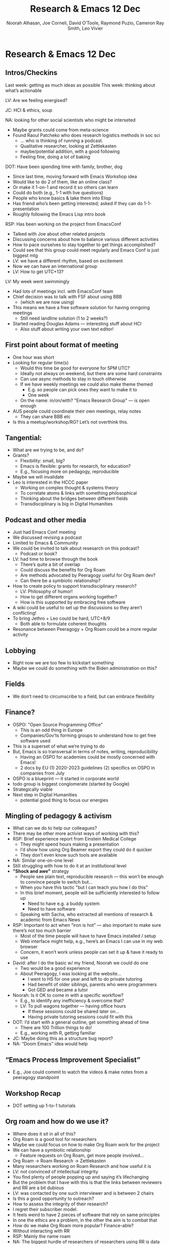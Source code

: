 #+TITLE: Research & Emacs 12 Dec
#+Author: Noorah Alhasan, Joe Corneli, David O’Toole, Raymond Puzio, Cameron Ray Smith, Leo Vivier
#+roam_tag: HI
#+FIRN_UNDER: erg
#+FIRN_LAYOUT: update
#+DATE_CREATED: <2021-02-01 Saturday>

* Research & Emacs 12 Dec

** Intros/Checkins
Last week: getting as much ideas as possible
This week: thinking about what’s actionable

LV: Are we feeling energised?

JC: HCI & ethics, soup

NA: looking for other social scientists who might be interseted
- Maybe grants could come from meta-science
- Found Raoul Patcheko who does research logistics methods in soc sci
 - ... who is thinking of running a podcast.
 - Qualitative researcher, looking at Zettlekasten
 - maybe/potential addition, with a good following
 - Feeling fine, doing a lot of baking

DOT: Have been spending time with family, brother, dog
 - Since last time, moving forward with Emacs Workshop idea
 - Would like to do 2 of them, like an online class?
 - Or make it 1-on-1 and record it so others can learn
 - Could do both (e.g., 1-1 with live questions)
 - People who know basics & take them into Elisp
 - Has friend who’s been getting interested; asked if they can do 1-1- presentation 
 - Roughly following the Emacs Lisp intro book

RSP: Has been working on the project from EmacsConf
 - Talked with Joe about other related projects
 - Discussing concerns about how to balance various different activities
 - How to pace ourselves to stay together to get things accomplished?
 - Could see that this group could meet regularly and Emacs Conf is just biggest mtg
 - LV: we have a different rhythm, based on excitement
 - Now we can have an international group
 - LV: How to get UTC+13?

LV: My week went swimmingly
 - Had lots of meetings incl. with EmacsConf team
 - Chief decision was to talk with FSF about using BBB
  - (which we are now using)
 - This means we have a free software solution for having onngoing meetings
  - Still need landline solution (1 to 2 weeks?)
 - Started reading Douglas Adams — interesting stuff about HCI
  - Also stuff about writing your own text editor!

** First point about format of meeting
 - One hour was short
 - Looking for regular time(s)
  - Would this time be good for everyone for 5PM UTC?
  - Ideally not always on weekend, but there are some hard constraints
  - Can use async methods to stay in touch otherwise
  - If we have weekly meetings we could also make theme themed
   - E.g. so people can pick ones they want to make it to
   - One week
  - On the name: in/on/with? "Emacs Research Group" — is open enough
 - AUS people could coordinate their own meetings, relay notes
  - They can share BBB etc
 - Is this a meetup/workshop/RG? Let’s not overthink this.
** Tangential:
 - What are we trying to be, and do?
 - Grants?
  - Flexibility: small, big?
  - Emacs is flexible: grants for research, for education?
  - E.g., focusing more on pedagogy, reproducible
 - Maybe we will invalidate
 - Leo is interested in the HCCC paper
  - Working on complex thought & systems theory
  - To correlate atoms & links with something philosophical
  - Thinking about the bridges between different fields
  - Transdisciplinary is big in Digital Humanities
** Podcast and other media
 - Just had Emacs Conf meeting
 - We discussed revising a podcast
 - Limited to Emacs & Community
 - We could be invited to talk about resesarch on this podcast?
  - Podcast or book?
 - LV: had time to browse through the book
  - There’s quite a bit of overlap
  - Could discuss the benefits for Org Roam
  - Are methods advocated by Peeragogy useful for Org Roam dev?
  - Can there be a symbiotic relationship?
 - How to create policy to support transdisciplinary research?
  - LV: Philosophy of humor!
  - How to get different organs working together?
  - How is this supported by embracing free software
 - A wiki could be useful to set up the discussions so they aren’t conflicting!
 - To bring Jethro + Leo could be hard, UTC+8/9
  - Both able to formulate coherent thoughts
 - Resonance between Peeragogy + Org Roam could be a more regular activity
** Lobbying
- Right now we are too few to kickstart something
- Maybe we could do something with the Biden administration on this?
** Fields
- We don’t need to circumscribe to a field, but can embrace flexibility
** Finance?
 - OSPO: "Open Source Programming Office"
  - This is an odd thing in Europe
  - Companies/Gov’ts forming groups to understand how to get free software used
 - This is a superset of what we’re trying to do
 - But, Emacs is so transversal in terms of notes, writing, reproducibility
  - Having an OSPO for academies could be mostly concerned with Emacs!
  - 2 docs by EU (1) 2020-2023 guidelines (2) specifics on OSPO in companies from July
 - OSPO is a blueprint — it started in corporate world
 - todo group is biggest conglomerate (started by Google)
 - Strategically viable
 - Next step in Digital Humanities
  - potential good thing to focus our energies
** Mingling of pedagogy & activism
 - What can we do to help our colleagues?
 - There may be other more activist ways of working with this?
 - RSP: Brief experience report from Einstein Medical College
  - They might spend hours making a presentation
  - I’d show how using Org Beamer export they could do it quicker
  - They don’t even know such tools are available
 - NA: Similar one-on-one level
 - Still struggling with how to do it at an institutional level
 - *"Shock and awe"* strategy
  - People see plain text, reproducible research — this won’t be
    enough to convince people to switch but...
  - When you have this tactic "but I can teach you how I do this"
  - In this brief moment, people will be sufficiently interested to
    follow up
   - Need to have e.g. a buddy system
   - Need to have software
  - Speaking with Sacha, who extracted all mentions of research &
    academic from Emacs News
 - RSP: Important to act when “iron is hot” — also important to make
   sure there’s not too much barrier
  - Most of the time people will have to have Emacs installed / setup
  - Web interface might help, e.g., here’s an Emacs I can use in my
    web browser
  - Concern, it won’t work unless people can set it up & have it ready
    to use
 - David: after I do the basic w/ my friend, Noorah we could do one
  - Two would be a good experience
  - About Peeragogy, I was looking at the website...
   - I went to HS for one year and left to do private tutoring
   - Had benefit of older siblings, parents who were programmers
   - Got GED and became a tutor
 - Noorah: Is it OK to come in with a specific workflow?
  - E.g., to identify any inefficiency & overcome that?
  - LV: To pull wagons together — having office hours
   - If these sessions could be shared later on...
   - Having private tutoring sessions could fit with this
 - DOT: I’d start with a general outline, get something ahead of time
  - There are 100 Trillion things to do!
  - E.g., working with R, getting familiar
 - JC: Maybe doing this as a structure bug report?
 - NA: “Doom Emacs” idea would help
** “Emacs Process Improvement Specialist”
 - E.g., Joe could commit to watch the videos & make notes from a peeragogy standpoint
** Workshop Recap
 - DOT setting up 1-to-1 tutorials
** Org roam and how do we use it?
 - Where does it sit in all of this?
 - Org Roam is a good tool for researchers
 - Maybe we could focus on how to make Org Roam work for the project
 - We can have a symbiotic relationship
  - Feature requests on Org Roam, get more people involved...
 - Org Roam → Roam Research → Zettlekasten
 - Many researchers working on Roam Research and how useful it is
 - LV: not convinced of intellectual integrity
 - You find plenty of people popping up and saying it’s lifechanging
 - But the problem that I have with this is that the links between reviewers and RR are  a bit dubious
 - LV: was contacted by one such interviewer and is between 2 chairs
 - Is this a good opportunity to outreach?
 - How to assess the integrity of their research?
 - I regret their subscriber model.
 - It feels weird to have 2 pieces of software that rely on same principles
 - In one the ethics are a problem, in the other the aim is to combat that
 - How do we make Org Roam more popular? Finance-able?
 - Without interacting with RR
 - RSP: Mainly the name roam
 - NA: The biggest hurdle of researchers of researchers using RR is data protection
  - If people are working with sensitive data, going to be on a company’s server
  - This will not fly with IRB standards
  - OR makes a better alternative from that point alone
 - LV: We’re using Org Roam, not Roam Research
  - Whether or not we want it we are within this aura
  - Discussed many times the necessity of renaming
  - Having spoken with the main developer, we’re not on the same market
  - But we get more and more of their market share
 - Being clear what we find acceptable
 - Connor: doubts
 - But what about e.g. independent researchers Andy Mautuschak & Kings Col researcher
  - Their interest in Zettlekasten could come onto these meetings
  - Rob
  - If I probe and find people who have reserves
  - We could get people as operational helps with the software
  - Maybe we could bring them onboard with the ethics as well
 - CRS: I think each person should be considered on their own presentation
  - E.g., Andy has presented interest in the entire framework
  - (Not just an implementation.)
  - Andy has implemented his own version (web interface)
  - Some other people may be in a position to have financial ties which is a different question
  - We should engage with a lot of these people, but ask: if they aren’t interested in the methods but in the specific implementation
  - Myself, having used Roam for a while: I’m a long-time user of LaTeX, I didn’t realise that Org Mode should be thought of as a superset of LaTeX, I thought of it as a subset
  - So I had this misconception for a long time
  - Trying Org Roam made me realize the misconception!
  - I feel Org Roam as a feature of Org Mode is a lineage that provides the basis for the research tools
  - It’s excellent that we have this collection
  - It could be useful to change the name; backlinks in Org Mode is not necessarily a separate thing
  - Focusing more on the "Org" part is a good way to present on the ecosystem of research tools
  - This is what researchers need — and these are things that RR doesn’t plan to implement in the short term
  - The dependency we’re interested in is “Emacs because of Org Mode”
  - “The rise of Roam”
- RSP: And Org mode is also only a subset of Emacs!
 - LV: These are by design
 - How to get the integrations?
 - Org Roam is just Zettlekasten
 - Does this need to have a name?
- DOT: Quick question:
 - Idea of OR is: pre-indexing version controlled set of files?
 - Note taking?
 - Just making sure that there are backlinks that are reliable.
 - It sounds like people are using OM for reproducible research
 - Zettlekasten: non-hierarchical organization of notes
 - If you’re friendly with them it sounds fine.
 - Companies can be friendly until they’re not!
** Office Hours
** Other leads
 - https://www.kpsrl.org/knowledge-management-fund
 - http://opendreamkit.org/
 - https://github.com/OpenDreamKit/OpenDreamKit.github.io/blob/master/_posts/2015-05-15-OpenDreamKit-accepted.md
** Links from chat
- https://peeragogy.org/
- https://plain-text.co/index.html
- https://dl.acm.org/doi/10.1145/2723872.2723881

** PAR
*** 1. Intention: what do we expect to learn or make together?

- Solidify our group
- Have more time talk
- Prune some of good ideas

*** 2. Establish what is happening: what and how are we learning?

- Discussed, came with notes from last week

*** 3. What are some different perspectives on what’s happening?

- Having a better way to have a garden of notes
- LV: Thinking I was speaking a lot
 - JC: Leo had a bit of crackle
 - LV: wants to try to give voice
- Telephone interface perspective — others may want to join by phone
 - *Jitsi* could be an opportunity
 - BBB has some extra features? FSF controls.
 - You need to be a sponsor of FSF to use their Jitsi, but not sure if they support phone calls
- David: thanks for being patient w/ me as non-researcher answering my questions about Org Roam!

*** 4. What did we learn or change?

- "Emacs Research Group"
- "How to support transdisciplinary research?"
- 1-to-1 tutorials as way to go forward
- Learning about Org Roam
- AUS-ERG to coord w/ as we go forward

*** 5. What else should we change going forward?

- Could switch moderator role from time to time?
- Can also have Leo be ongoing moderator if he’s up for that!
- David’s tutorial material will be ready to look at
- NA: Will want some help to set up + use the tech
- Many can look into the Logseq/OR/Firn ecosystem
- Meeting w/ Jethro can be challenging (but worth it)
- Leo, please follow up w/ JC about paper!
- Meta-review of PARs later?
- DOT+LV, looking at Peeragogy book
- Allow up to 2 hours to discuss? — But we will put all the key things in 1st hour
- Use David’s 1-to-1 as a template
 - Schedule further 1-to-1s for January?
- *Meeting 19th* — followed by break
